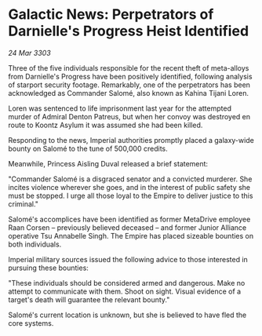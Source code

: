 * Galactic News: Perpetrators of Darnielle's Progress Heist Identified

/24 Mar 3303/

Three of the five individuals responsible for the recent theft of meta-alloys from Darnielle's Progress have been positively identified, following analysis of starport security footage. Remarkably, one of the perpetrators has been acknowledged as Commander Salomé, also known as Kahina Tijani Loren. 

Loren was sentenced to life imprisonment last year for the attempted murder of Admiral Denton Patreus, but when her convoy was destroyed en route to Koontz Asylum it was assumed she had been killed. 

Responding to the news, Imperial authorities promptly placed a galaxy-wide bounty on Salomé to the tune of 500,000 credits. 

Meanwhile, Princess Aisling Duval released a brief statement: 

"Commander Salomé is a disgraced senator and a convicted murderer. She incites violence wherever she goes, and in the interest of public safety she must be stopped. I urge all those loyal to the Empire to deliver justice to this criminal." 

Salomé's accomplices have been identified as former MetaDrive employee Raan Corsen – previously believed deceased – and former Junior Alliance operative Tsu Annabelle Singh. The Empire has placed sizeable bounties on both individuals. 

Imperial military sources issued the following advice to those interested in pursuing these bounties: 

"These individuals should be considered armed and dangerous. Make no attempt to communicate with them. Shoot on sight. Visual evidence of a target's death will guarantee the relevant bounty." 

Salomé's current location is unknown, but she is believed to have fled the core systems.